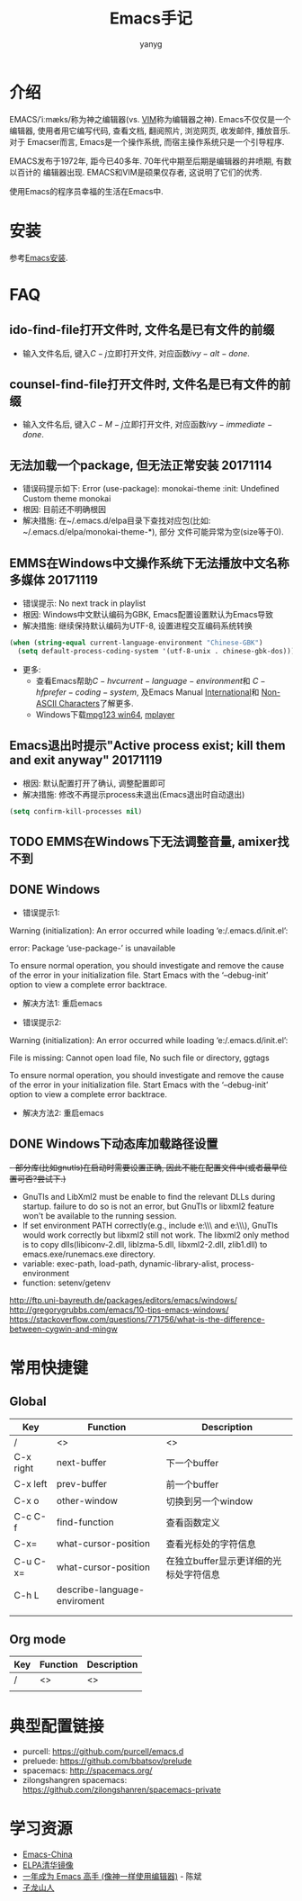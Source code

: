 #+TITLE: Emacs手记
#+AUTHOR: yanyg
#+EMAIL: yygcode@gmail.com

* 介绍
EMACS/ˈiːmæks/称为神之编辑器(vs. [[http://www.vim.org/][VIM]]称为编辑器之神). Emacs不仅仅是一个编辑器,
使用者用它编写代码, 查看文档, 翻阅照片, 浏览网页, 收发邮件, 播放音乐. 对于
Emacser而言, Emacs是一个操作系统, 而宿主操作系统只是一个引导程序.

EMACS发布于1972年, 距今已40多年. 70年代中期至后期是编辑器的井喷期, 有数以百计的
编辑器出现. EMACS和VIM是硕果仅存者, 这说明了它们的优秀.

使用Emacs的程序员幸福的生活在Emacs中.

* 安装
参考[[file:software.org::#emacs-windows][Emacs安装]].

* FAQ
** ido-find-file打开文件时, 文件名是已有文件的前缀
- 输入文件名后, 键入\(C-j\)立即打开文件, 对应函数\(ivy-alt-done\).

** counsel-find-file打开文件时, 文件名是已有文件的前缀
- 输入文件名后, 键入\(C-M-j\)立即打开文件, 对应函数\(ivy-immediate-done\).

** 无法加载一个package, 但无法正常安装 20171114
- 错误码提示如下: Error (use-package): monokai-theme :init: Undefined Custom theme monokai
- 根因: 目前还不明确根因
- 解决措施: 在~/.emacs.d/elpa目录下查找对应包(比如: ~/.emacs.d/elpa/monokai-theme-*), 部分
  文件可能异常为空(size等于0).

** EMMS在Windows中文操作系统下无法播放中文名称多媒体 20171119
- 错误提示: No next track in playlist
- 根因: Windows中文默认编码为GBK, Emacs配置设置默认为Emacs导致
- 解决措施: 继续保持默认编码为UTF-8, 设置进程交互编码系统转换
#+BEGIN_SRC emacs-lisp
  (when (string-equal current-language-environment "Chinese-GBK")
    (setq default-process-coding-system '(utf-8-unix . chinese-gbk-dos)))
#+END_SRC
- 更多:
  + 查看Emacs帮助\(C-h v current-language-environment\)和
    \(C-h f prefer-coding-system\), 及Emacs Manual [[https://www.gnu.org/software/emacs/manual/html_node/emacs/International.html#International][International]]和
    [[https://www.gnu.org/software/emacs/manual/html_node/elisp/Non_002dASCII-Characters.html#Non_002dASCII-Characters][Non-ASCII Characters]]了解更多.
  + Windows下载[[https://www.mpg123.de/download/win64][mpg123 win64]], [[https://sourceforge.net/projects/mplayerwin/][mplayer]]
** Emacs退出时提示"Active process exist; kill them and exit anyway" 20171119
- 根因: 默认配置打开了确认, 调整配置即可
- 解决措施: 修改不再提示process未退出(Emacs退出时自动退出)
#+BEGIN_SRC emacs-lisp
  (setq confirm-kill-processes nil)
#+END_SRC

** TODO EMMS在Windows下无法调整音量, amixer找不到
** DONE Windows
- 错误提示1:
Warning (initialization): An error occurred while loading ‘e:/.emacs.d/init.el’:

error: Package ‘use-package-’ is unavailable

To ensure normal operation, you should investigate and remove the
cause of the error in your initialization file.  Start Emacs with
the ‘--debug-init’ option to view a complete error backtrace.
- 解决方法1: 重启emacs

- 错误提示2:
Warning (initialization): An error occurred while loading ‘e:/.emacs.d/init.el’:

File is missing: Cannot open load file, No such file or directory, ggtags

To ensure normal operation, you should investigate and remove the
cause of the error in your initialization file.  Start Emacs with
the ‘--debug-init’ option to view a complete error backtrace.
- 解决方法2: 重启emacs

** DONE Windows下动态库加载路径设置
+- 部分库(比如gnutls)在启动时需要设置正确, 因此不能在配置文件中(或者最早位置可否?尝试下.)+
- GnuTls and LibXml2 must be enable to find the relevant DLLs during startup.
  failure to do so is not an error, but GnuTls or libxml2 feature won't be
  available to the running session.
- If set environment PATH correctly(e.g., include e:\\msys2\\mingw64\\bin and
  e:\\msys2\\usr\\bin), GnuTls would work correctly but libxml2 still not work.
  The libxml2 only method is to copy dlls(libiconv-2.dll, liblzma-5.dll,
  libxml2-2.dll, zlib1.dll) to emacs.exe/runemacs.exe directory.
- variable: exec-path, load-path, dynamic-library-alist, process-environment
- function: setenv/getenv

http://ftp.uni-bayreuth.de/packages/editors/emacs/windows/
http://gregorygrubbs.com/emacs/10-tips-emacs-windows/
https://stackoverflow.com/questions/771756/what-is-the-difference-between-cygwin-and-mingw

* 常用快捷键
** Global
|-----------+------------------------------+----------------------------------------|
| Key       | Function                     | Description                            |
|-----------+------------------------------+----------------------------------------|
| /         | <>                           | <>                                     |
| C-x right | next-buffer                  | 下一个buffer                           |
| C-x left  | prev-buffer                  | 前一个buffer                           |
| C-x o     | other-window                 | 切换到另一个window                     |
| C-c C-f   | find-function                | 查看函数定义                           |
| C-x=      | what-cursor-position         | 查看光标处的字符信息                   |
| C-u C-x=  | what-cursor-position         | 在独立buffer显示更详细的光标处字符信息 |
| C-h L     | describe-language-enviroment |                                        |
|           |                              |                                        |
|           |                              |                                        |
|-----------+------------------------------+----------------------------------------|

** Org mode
|-----+----------+-------------|
| Key | Function | Description |
|-----+----------+-------------|
| /   | <>       | <>          |
|     |          |             |
|-----+----------+-------------|

* 典型配置链接
- purcell: https://github.com/purcell/emacs.d
- preluede: https://github.com/bbatsov/prelude
- spacemacs: http://spacemacs.org/
- zilongshangren spacemacs: https://github.com/zilongshanren/spacemacs-private
* 学习资源
- [[https://emacs-china.org/][Emacs-China]]
- [[https://mirror.tuna.tsinghua.edu.cn/help/elpa/][ELPA清华镜像]]
- [[https://github.com/redguardtoo/mastering-emacs-in-one-year-guide/blob/master/guide-zh.org][一年成为 Emacs 高手 (像神一样使用编辑器)]] - 陈斌
- [[https://zilongshanren.com/][子龙山人]]
